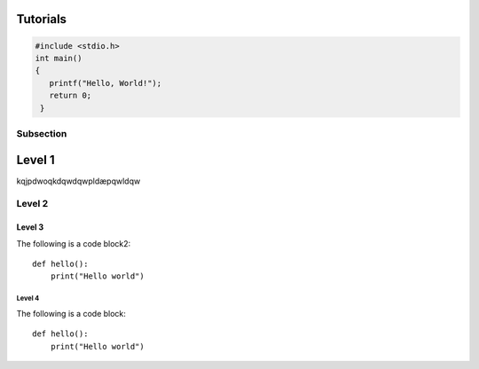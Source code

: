 Tutorials
=========

.. code-block:: c

   #include <stdio.h>
   int main()
   {
      printf("Hello, World!");
      return 0;
    }

Subsection
----------

Level 1 
=======

kqjpdwoqkdqwdqwpldæpqwldqw

Level 2
-------

Level 3
^^^^^^^

The following is a code block2::
  
  def hello():
      print("Hello world")


Level 4
"""""""
The following is a code block::
  
  def hello():
      print("Hello world")
